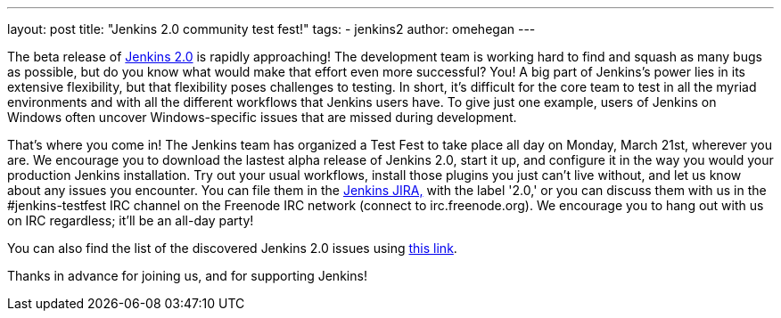 ---
layout: post
title: "Jenkins 2.0 community test fest!"
tags:
- jenkins2
author: omehegan
---

The beta release of https://jenkins-ci.org/2.0/[Jenkins 2.0] is rapidly approaching! The development team is working hard to find and squash as many bugs as possible, but do you know what would make that effort even more successful? You! A big part of Jenkins's power lies in its extensive flexibility, but that flexibility poses challenges to testing. In short, it's difficult for the core team to test in all the myriad environments and with all the different workflows that Jenkins users have. To give just one example, users of Jenkins on Windows often uncover Windows-specific issues that are missed during development.

That's where you come in! The Jenkins team has organized a Test Fest to take place all day on Monday, March 21st, wherever you are. We encourage you to download the lastest alpha release of Jenkins 2.0, start it up, and configure it in the way you would your production Jenkins installation. Try out your usual workflows, install those plugins you just can't live without, and let us know about any issues you encounter. You can file them in the https://issues.jenkins.io/secure/Dashboard.jspa[Jenkins JIRA,] with the label '2.0,' or you can discuss them with us in the #jenkins-testfest IRC channel on the Freenode IRC network (connect to irc.freenode.org). We encourage you to hang out with us on IRC regardless; it'll be an all-day party!

You can also find the list of the discovered Jenkins 2.0 issues using https://issues.jenkins.io/browse/JENKINS-33718?jql=labels%20%3D%202.0%20and%20status%20%3D%20Open[this link].

Thanks in advance for joining us, and for supporting Jenkins!
